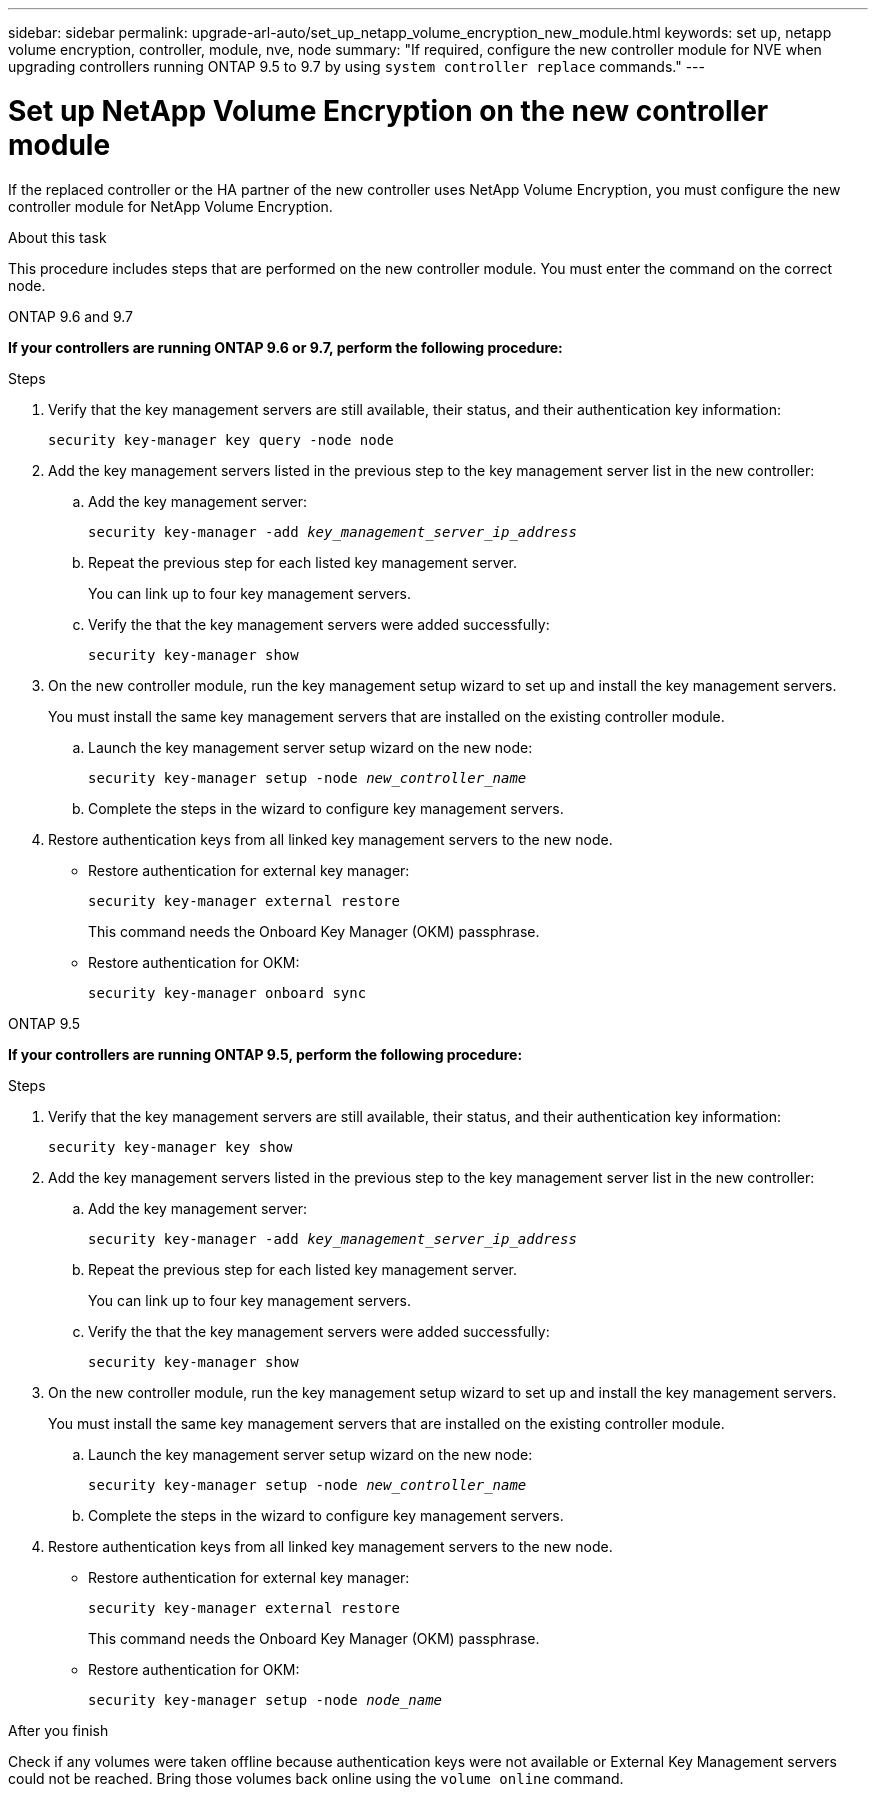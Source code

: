 ---
sidebar: sidebar
permalink: upgrade-arl-auto/set_up_netapp_volume_encryption_new_module.html
keywords: set up, netapp volume encryption, controller, module, nve, node
summary: "If required, configure the new controller module for NVE when upgrading controllers running ONTAP 9.5 to 9.7 by using `system controller replace` commands."
---

= Set up NetApp Volume Encryption on the new controller module
:hardbreaks:
:nofooter:
:icons: font
:linkattrs:
:imagesdir: ./media/

[.lead]
// bottom half of page 71, top half of 72 in the PDF.
If the replaced controller or the HA partner of the new controller uses NetApp Volume Encryption, you must configure the new controller module for NetApp Volume Encryption.

.About this task

This procedure includes steps that are performed on the new controller module. You must enter the command on the correct node.

[role="tabbed-block"]
====
.ONTAP 9.6 and 9.7
--
*If your controllers are running ONTAP 9.6 or 9.7, perform the following procedure:*

.Steps
. Verify that the key management servers are still available, their status, and their authentication key information:
+
`security key-manager key query -node node`

. Add the key management servers listed in the previous step to the key management server list in the new controller:
+
.. Add the key management server:
+
`security key-manager -add _key_management_server_ip_address_`

.. Repeat the previous step for each listed key management server.
+
You can link up to four key management servers.
.. Verify the that the key management servers were added successfully:
+
`security key-manager show`

. On the new controller module, run the key management setup wizard to set up and install the key management servers.
+
You must install the same key management servers that are installed on the existing controller module.
+
.. Launch the key management server setup wizard on the new node:
+
`security key-manager setup -node _new_controller_name_`

.. Complete the steps in the wizard to configure key management servers.

. Restore authentication keys from all linked key management servers to the new node.
+
* Restore authentication for external key manager:
+
`security key-manager external restore`
+
This command needs the Onboard Key Manager (OKM) passphrase.
+
* Restore authentication for OKM:
+
`security key-manager onboard sync`
--

.ONTAP 9.5
--

*If your controllers are running ONTAP 9.5, perform the following procedure:*

.Steps
. Verify that the key management servers are still available, their status, and their authentication key information:
+
`security key-manager key show`

. Add the key management servers listed in the previous step to the key management server list in the new controller:
+
.. Add the key management server:
+
`security key-manager -add _key_management_server_ip_address_`

.. Repeat the previous step for each listed key management server.
+
You can link up to four key management servers.
.. Verify the that the key management servers were added successfully:
+
`security key-manager show`

. On the new controller module, run the key management setup wizard to set up and install the key management servers.
+
You must install the same key management servers that are installed on the existing controller module.
+
.. Launch the key management server setup wizard on the new node:
+
`security key-manager setup -node _new_controller_name_`

.. Complete the steps in the wizard to configure key management servers.

. Restore authentication keys from all linked key management servers to the new node.
+
* Restore authentication for external key manager:
+
`security key-manager external restore`
+
This command needs the Onboard Key Manager (OKM) passphrase.
+
* Restore authentication for OKM:
+
`security key-manager setup -node _node_name_`

--
====

.After you finish

Check if any volumes were taken offline because authentication keys were not available or External Key Management servers could not be reached. Bring those volumes back online using the `volume online` command.

// BURT 1476251, 2022-05-16
